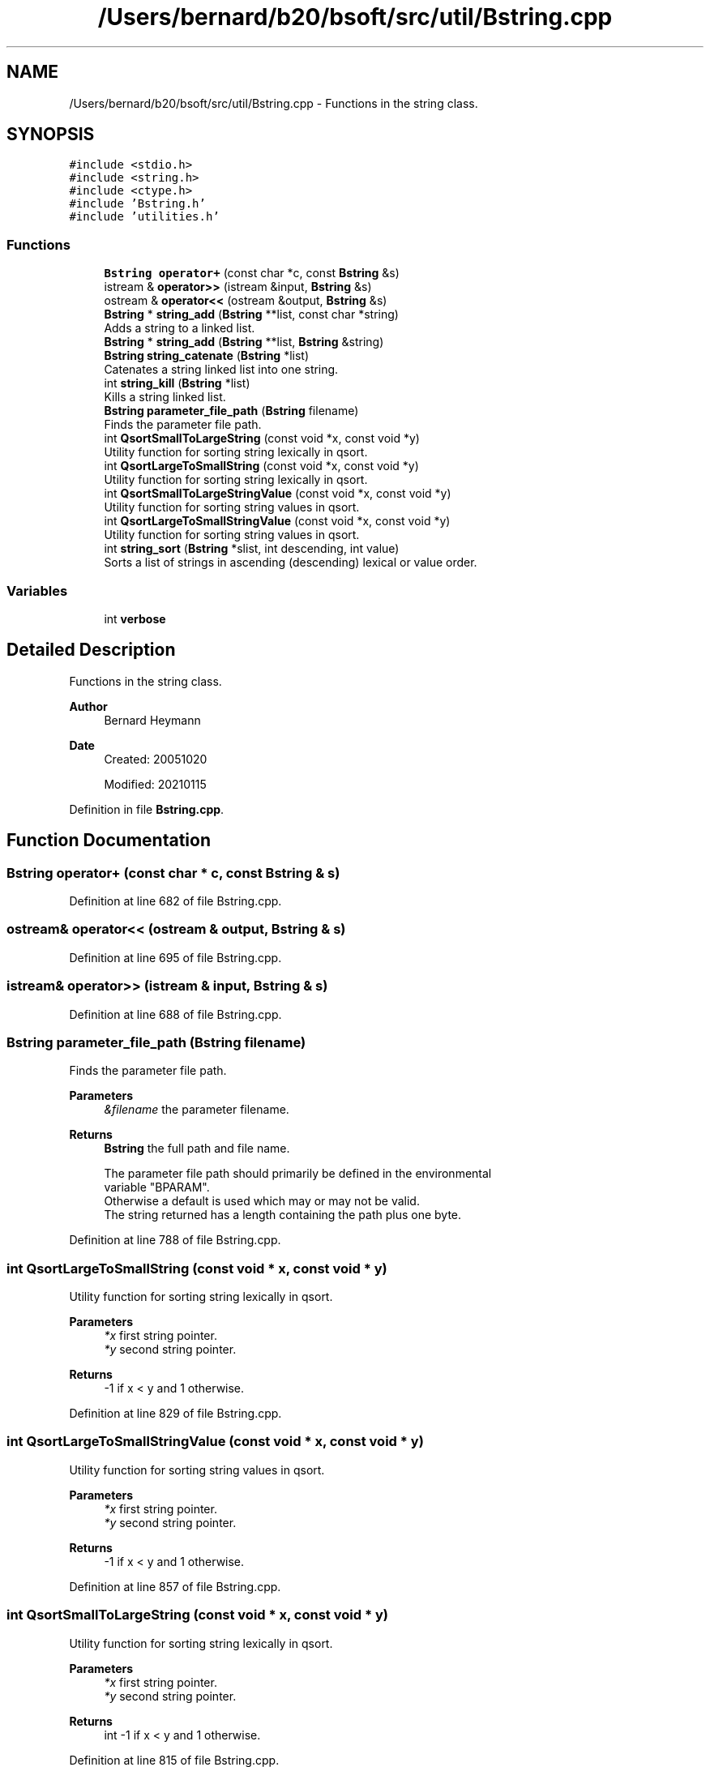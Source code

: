.TH "/Users/bernard/b20/bsoft/src/util/Bstring.cpp" 3 "Wed Sep 1 2021" "Version 2.1.0" "Bsoft" \" -*- nroff -*-
.ad l
.nh
.SH NAME
/Users/bernard/b20/bsoft/src/util/Bstring.cpp \- Functions in the string class\&.  

.SH SYNOPSIS
.br
.PP
\fC#include <stdio\&.h>\fP
.br
\fC#include <string\&.h>\fP
.br
\fC#include <ctype\&.h>\fP
.br
\fC#include 'Bstring\&.h'\fP
.br
\fC#include 'utilities\&.h'\fP
.br

.SS "Functions"

.in +1c
.ti -1c
.RI "\fBBstring\fP \fBoperator+\fP (const char *c, const \fBBstring\fP &s)"
.br
.ti -1c
.RI "istream & \fBoperator>>\fP (istream &input, \fBBstring\fP &s)"
.br
.ti -1c
.RI "ostream & \fBoperator<<\fP (ostream &output, \fBBstring\fP &s)"
.br
.ti -1c
.RI "\fBBstring\fP * \fBstring_add\fP (\fBBstring\fP **list, const char *string)"
.br
.RI "Adds a string to a linked list\&. "
.ti -1c
.RI "\fBBstring\fP * \fBstring_add\fP (\fBBstring\fP **list, \fBBstring\fP &string)"
.br
.ti -1c
.RI "\fBBstring\fP \fBstring_catenate\fP (\fBBstring\fP *list)"
.br
.RI "Catenates a string linked list into one string\&. "
.ti -1c
.RI "int \fBstring_kill\fP (\fBBstring\fP *list)"
.br
.RI "Kills a string linked list\&. "
.ti -1c
.RI "\fBBstring\fP \fBparameter_file_path\fP (\fBBstring\fP filename)"
.br
.RI "Finds the parameter file path\&. "
.ti -1c
.RI "int \fBQsortSmallToLargeString\fP (const void *x, const void *y)"
.br
.RI "Utility function for sorting string lexically in qsort\&. "
.ti -1c
.RI "int \fBQsortLargeToSmallString\fP (const void *x, const void *y)"
.br
.RI "Utility function for sorting string lexically in qsort\&. "
.ti -1c
.RI "int \fBQsortSmallToLargeStringValue\fP (const void *x, const void *y)"
.br
.RI "Utility function for sorting string values in qsort\&. "
.ti -1c
.RI "int \fBQsortLargeToSmallStringValue\fP (const void *x, const void *y)"
.br
.RI "Utility function for sorting string values in qsort\&. "
.ti -1c
.RI "int \fBstring_sort\fP (\fBBstring\fP *slist, int descending, int value)"
.br
.RI "Sorts a list of strings in ascending (descending) lexical or value order\&. "
.in -1c
.SS "Variables"

.in +1c
.ti -1c
.RI "int \fBverbose\fP"
.br
.in -1c
.SH "Detailed Description"
.PP 
Functions in the string class\&. 


.PP
\fBAuthor\fP
.RS 4
Bernard Heymann 
.RE
.PP
\fBDate\fP
.RS 4
Created: 20051020 
.PP
Modified: 20210115 
.RE
.PP

.PP
Definition in file \fBBstring\&.cpp\fP\&.
.SH "Function Documentation"
.PP 
.SS "\fBBstring\fP operator+ (const char * c, const \fBBstring\fP & s)"

.PP
Definition at line 682 of file Bstring\&.cpp\&.
.SS "ostream& operator<< (ostream & output, \fBBstring\fP & s)"

.PP
Definition at line 695 of file Bstring\&.cpp\&.
.SS "istream& operator>> (istream & input, \fBBstring\fP & s)"

.PP
Definition at line 688 of file Bstring\&.cpp\&.
.SS "\fBBstring\fP parameter_file_path (\fBBstring\fP filename)"

.PP
Finds the parameter file path\&. 
.PP
\fBParameters\fP
.RS 4
\fI&filename\fP the parameter filename\&. 
.RE
.PP
\fBReturns\fP
.RS 4
\fBBstring\fP the full path and file name\&. 
.PP
.nf
The parameter file path should primarily be defined in the environmental
variable "BPARAM".
Otherwise a default is used which may or may not be valid.
The string returned has a length containing the path plus one byte.

.fi
.PP
 
.RE
.PP

.PP
Definition at line 788 of file Bstring\&.cpp\&.
.SS "int QsortLargeToSmallString (const void * x, const void * y)"

.PP
Utility function for sorting string lexically in qsort\&. 
.PP
\fBParameters\fP
.RS 4
\fI*x\fP first string pointer\&. 
.br
\fI*y\fP second string pointer\&. 
.RE
.PP
\fBReturns\fP
.RS 4
-1 if x < y and 1 otherwise\&. 
.RE
.PP

.PP
Definition at line 829 of file Bstring\&.cpp\&.
.SS "int QsortLargeToSmallStringValue (const void * x, const void * y)"

.PP
Utility function for sorting string values in qsort\&. 
.PP
\fBParameters\fP
.RS 4
\fI*x\fP first string pointer\&. 
.br
\fI*y\fP second string pointer\&. 
.RE
.PP
\fBReturns\fP
.RS 4
-1 if x < y and 1 otherwise\&. 
.RE
.PP

.PP
Definition at line 857 of file Bstring\&.cpp\&.
.SS "int QsortSmallToLargeString (const void * x, const void * y)"

.PP
Utility function for sorting string lexically in qsort\&. 
.PP
\fBParameters\fP
.RS 4
\fI*x\fP first string pointer\&. 
.br
\fI*y\fP second string pointer\&. 
.RE
.PP
\fBReturns\fP
.RS 4
int -1 if x < y and 1 otherwise\&. 
.RE
.PP

.PP
Definition at line 815 of file Bstring\&.cpp\&.
.SS "int QsortSmallToLargeStringValue (const void * x, const void * y)"

.PP
Utility function for sorting string values in qsort\&. 
.PP
\fBParameters\fP
.RS 4
\fI*x\fP first string pointer\&. 
.br
\fI*y\fP second string pointer\&. 
.RE
.PP
\fBReturns\fP
.RS 4
-1 if x < y and 1 otherwise\&. 
.RE
.PP

.PP
Definition at line 843 of file Bstring\&.cpp\&.
.SS "\fBBstring\fP* string_add (\fBBstring\fP ** list, \fBBstring\fP & string)"

.PP
Definition at line 712 of file Bstring\&.cpp\&.
.SS "\fBBstring\fP* string_add (\fBBstring\fP ** list, const char * string)"

.PP
Adds a string to a linked list\&. 
.PP
\fBParameters\fP
.RS 4
\fI**list\fP the string linked list\&. 
.br
\fI&string\fP string - unchanged\&. 
.RE
.PP
\fBReturns\fP
.RS 4
Bstring* new string structure\&. 
.RE
.PP

.PP
Definition at line 706 of file Bstring\&.cpp\&.
.SS "\fBBstring\fP string_catenate (\fBBstring\fP * list)"

.PP
Catenates a string linked list into one string\&. 
.PP
\fBParameters\fP
.RS 4
\fI*list\fP the string linked list\&. 
.RE
.PP
\fBReturns\fP
.RS 4
\fBBstring\fP new string\&. 
.RE
.PP

.PP
Definition at line 740 of file Bstring\&.cpp\&.
.SS "int string_kill (\fBBstring\fP * list)"

.PP
Kills a string linked list\&. 
.PP
\fBParameters\fP
.RS 4
\fI*list\fP the string linked list\&. 
.RE
.PP
\fBReturns\fP
.RS 4
int 0\&. 
.RE
.PP

.PP
Definition at line 761 of file Bstring\&.cpp\&.
.SS "int string_sort (\fBBstring\fP * slist, int descending, int value)"

.PP
Sorts a list of strings in ascending (descending) lexical or value order\&. 
.PP
\fBParameters\fP
.RS 4
\fI*slist\fP string list\&. 
.br
\fIdescending\fP flag to do a descending sort\&. 
.br
\fIvalue\fP sort in value order\&. 
.RE
.PP
\fBReturns\fP
.RS 4
int 0\&. 
.PP
.nf
The string list is first convert to an array, quicksorted, and
written back into the string list.

.fi
.PP
 
.RE
.PP

.PP
Definition at line 876 of file Bstring\&.cpp\&.
.SH "Variable Documentation"
.PP 
.SS "int verbose\fC [extern]\fP"

.SH "Author"
.PP 
Generated automatically by Doxygen for Bsoft from the source code\&.
